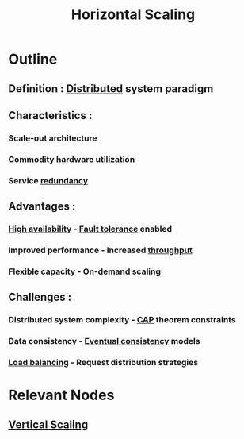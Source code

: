 :PROPERTIES:
:ID:       5c015fca-c8a3-4e6e-8894-0bc92f838918
:ROAM_ALIASES: Scale-Out
:END:
#+title: Horizontal Scaling
#+filetags: :design:swe:cs:


* Outline
** Definition : [[id:a3d0278d-d7b7-47d8-956d-838b79396da7][Distributed]] system paradigm
** Characteristics :
*** Scale-out architecture
*** Commodity hardware utilization
*** Service [[id:262874ff-9248-485d-91ee-f7ca1dc2c31d][redundancy]]
** Advantages :
*** [[id:cba21706-d0d4-4044-8cf1-cbafadad899f][High availability]] - [[id:20240519T162542.805560][Fault tolerance]] enabled
*** Improved performance - Increased [[id:894b500f-50b9-42b7-901a-3591e4d7614f][throughput]]
*** Flexible capacity - On-demand scaling
** Challenges :
*** Distributed system complexity - [[id:20240519T152842.050227][CAP]] theorem constraints
*** Data consistency - [[id:20240519T221608.054348][Eventual consistency]] models
*** [[id:0d7c2dea-a250-4380-b826-ad4d2547d8d6][Load balancing]] - Request distribution strategies

* Relevant Nodes
** [[id:65411a79-0036-445d-ad93-1b43f072add9][Vertical Scaling]]
